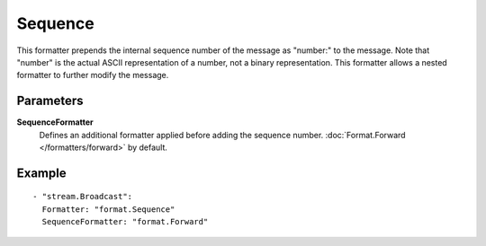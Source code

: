 Sequence
#############

This formatter prepends the internal sequence number of the message as "number:" to the message.
Note that "number" is the actual ASCII representation of a number, not a binary representation.
This formatter allows a nested formatter to further modify the message.

Parameters
----------

**SequenceFormatter**
  Defines an additional formatter applied before adding the sequence number. :doc:`Format.Forward </formatters/forward>` by default.

Example
-------

::

  - "stream.Broadcast":
    Formatter: "format.Sequence"
    SequenceFormatter: "format.Forward"
